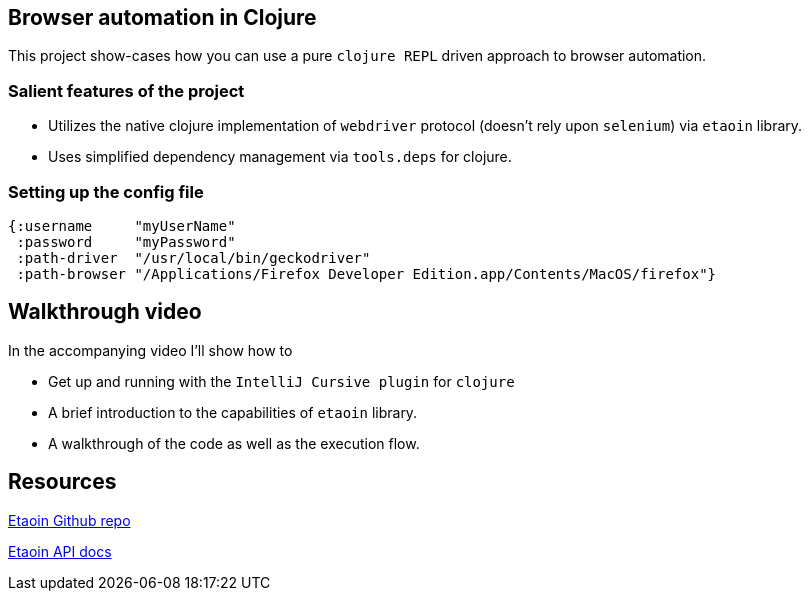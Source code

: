 == Browser automation in Clojure

This project show-cases how you can use a pure `clojure REPL` driven approach to browser automation.

=== Salient features of the project

- Utilizes the native clojure implementation of `webdriver` protocol (doesn't rely upon `selenium`) via `etaoin` library.
- Uses simplified dependency management via `tools.deps` for clojure.

=== Setting up the config file

[source,clojure]
----
{:username     "myUserName"
 :password     "myPassword"
 :path-driver  "/usr/local/bin/geckodriver"
 :path-browser "/Applications/Firefox Developer Edition.app/Contents/MacOS/firefox"}
----

== Walkthrough video

In the accompanying video I'll show how to

- Get up and running with the `IntelliJ Cursive plugin` for `clojure`
- A brief introduction to the capabilities of `etaoin` library.
- A walkthrough of the code as well as the execution flow.

== Resources

https://github.com/igrishaev/etaoin[Etaoin Github repo]

http://etaoin.grishaev.me/etaoin.api.html[Etaoin API docs]

